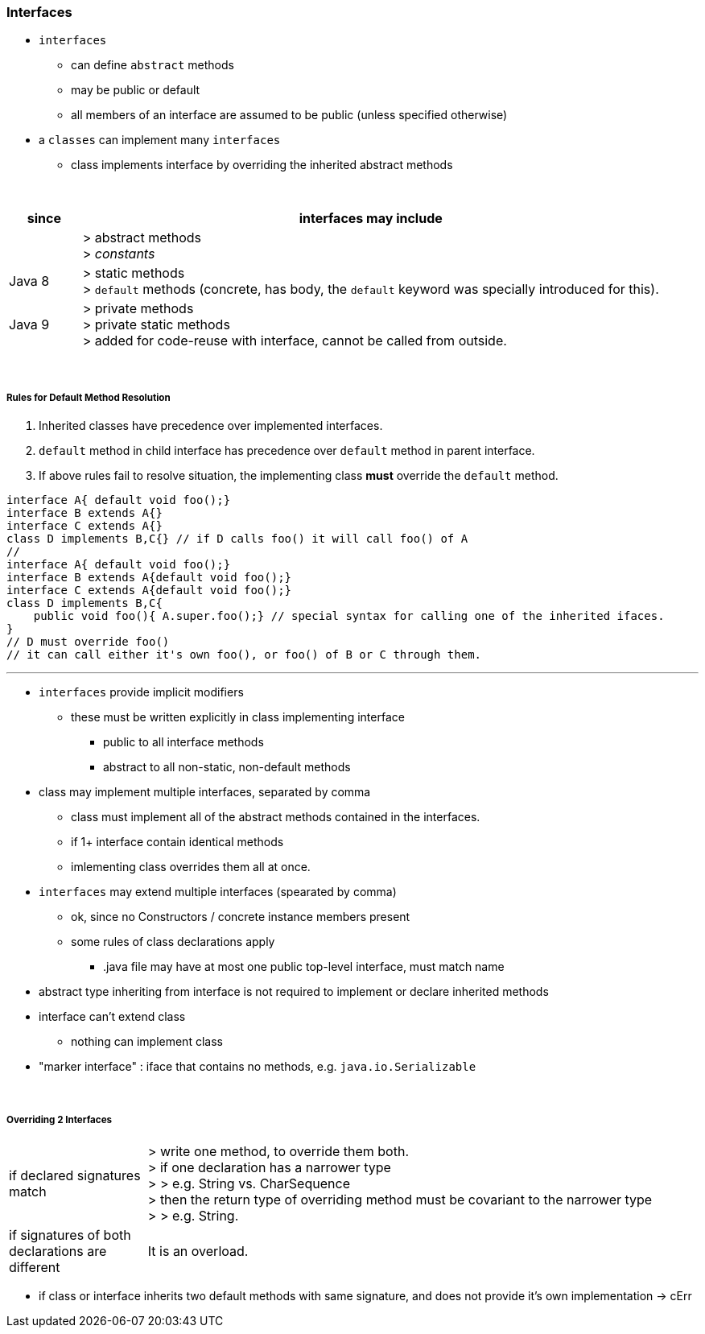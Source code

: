 === Interfaces
* `interfaces`
** can define `abstract` methods
** may be public or default
** all members of an interface are assumed to be public (unless specified otherwise)
* a `classes` can implement many `interfaces`
** class implements interface by overriding the inherited abstract methods





{empty} +


[options=header,cols="1,8"]
|===
| since  | interfaces may include
| | > abstract methods +
> _constants_
| Java 8 |
> static methods +
> `default` methods (concrete, has body, the `default` keyword was specially introduced for this).
| Java 9 |
> private methods +
> private static methods +
> added for code-reuse with interface, cannot be called from outside.
|===


{empty} +

===== Rules for Default Method Resolution
. Inherited classes have precedence over implemented interfaces.
. `default` method in child interface has precedence over `default` method in parent interface.
. If above rules fail to resolve situation, the implementing class *must* override the `default` method.

[source,java]
interface A{ default void foo();}
interface B extends A{}
interface C extends A{}
class D implements B,C{} // if D calls foo() it will call foo() of A
//
interface A{ default void foo();}
interface B extends A{default void foo();}
interface C extends A{default void foo();}
class D implements B,C{
    public void foo(){ A.super.foo();} // special syntax for calling one of the inherited ifaces.
}
// D must override foo()
// it can call either it's own foo(), or foo() of B or C through them.

---

* `interfaces` provide implicit modifiers
** these must be written explicitly in class implementing interface
*** public  to all interface methods
*** abstract to all non-static, non-default methods
* class may implement multiple interfaces, separated by comma
** class must implement all of the abstract methods contained in the interfaces.
** if 1+ interface contain identical methods
** imlementing class overrides them all at once.
* `interfaces` may extend multiple interfaces (spearated by comma)
** ok, since no Constructors / concrete instance members present
** some rules of class declarations apply
*** .java file may have at most one public top-level interface, must match name
* abstract type inheriting from interface is not required to implement or declare inherited methods
* interface can't extend class
** nothing can implement class
* "marker interface" : iface that contains no methods, e.g. `java.io.Serializable`


{empty} +

===== Overriding 2 Interfaces

[cols="2,8"]
|===
| if declared signatures match  | > write one method, to override them both. +
> if one declaration has a narrower type +
> > e.g. String vs. CharSequence +
> then the return type of overriding method must be covariant to the narrower type +
> > e.g. String.
| if signatures of both declarations are different | It is an overload.
|===
* if class or interface inherits two default methods with same signature, and does not provide it's own implementation -> cErr
